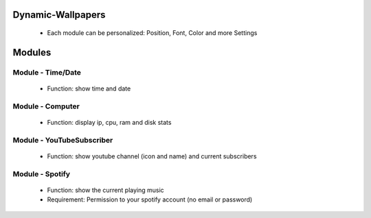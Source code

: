 Dynamic-Wallpapers
==================

    - Each module can be personalized: Position, Font, Color and more Settings

.. image:: doc/menu.png
    :width: 300

.. image:: doc/settings.png
    :width: 300

Modules
=======

Module - Time/Date
------------------

    - Function: show time and date

.. image:: doc/module_time_date_prev.png
    :width: 300

Module - Computer
-----------------

    - Function: display ip, cpu, ram and disk stats

.. image:: doc/module_computer.png
    :width: 300

Module - YouTubeSubscriber
--------------------------

    - Function: show youtube channel (icon and name) and current subscribers

.. image:: doc/module_youtube_subscriber_prev.png
    :width: 300

Module - Spotify
----------------

    - Function: show the current playing music
    - Requirement: Permission to your spotify account (no email or password)

.. image:: doc/module_spotify.png
    :width: 300